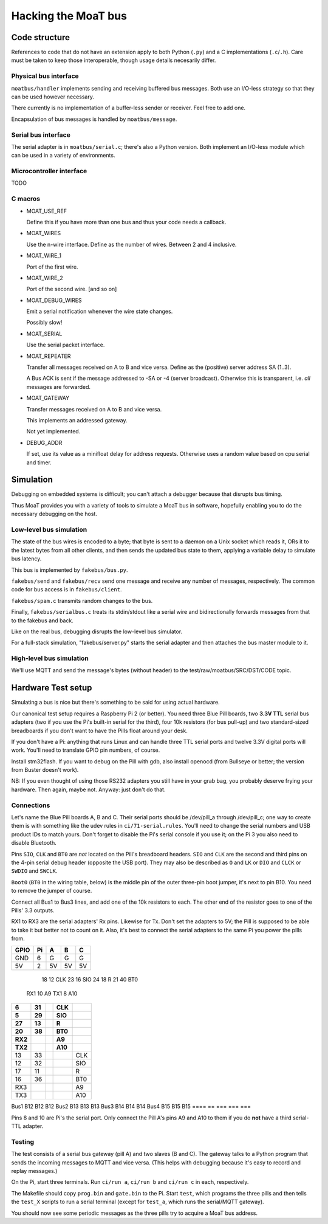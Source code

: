 ====================
Hacking the MoaT bus
====================

++++++++++++++
Code structure
++++++++++++++

References to code that do not have an extension apply to both Python
(``.py``) and a C implementations (``.c``/``.h``). Care must be taken to
keep those interoperable, though usage details necesarily differ.

----------------------
Physical bus interface
----------------------

``moatbus/handler`` implements sending and receiving buffered bus messages.
Both use an I/O-less strategy so that they can be used however necessary.

There currently is no implementation of a buffer-less sender or receiver.
Feel free to add one.

Encapsulation of bus messages is handled by ``moatbus/message``.

--------------------
Serial bus interface
--------------------

The serial adapter is in ``moatbus/serial.c``; there's also a Python
version. Both implement an I/O-less module which can be used in a variety
of environments.

-------------------------
Microcontroller interface
-------------------------

TODO

--------
C macros
--------

* MOAT_USE_REF

  Define this if you have more than one bus and thus your code needs a
  callback.

* MOAT_WIRES

  Use the n-wire interface. Define as the number of wires. Between 2 and 4 inclusive.

* MOAT_WIRE_1

  Port of the first wire.

* MOAT_WIRE_2

  Port of the second wire. [and so on]

* MOAT_DEBUG_WIRES

  Emit a serial notification whenever the wire state changes.

  Possibly slow!

* MOAT_SERIAL

  Use the serial packet interface.

* MOAT_REPEATER

  Transfer all messages received on A to B and vice versa. Define as the
  (positive) server address SA (1..3).

  A Bus ACK is sent if the message addressed to -SA or -4 (server broadcast).
  Otherwise this is transparent, i.e. *all* messages are forwarded.

* MOAT_GATEWAY

  Transfer messages received on A to B and vice versa.

  This implements an addressed gateway.
  
  Not yet implemented.

* DEBUG_ADDR

  If set, use its value as a minifloat delay for address requests.
  Otherwise uses a random value based on cpu serial and timer.

++++++++++
Simulation
++++++++++

Debugging on embedded systems is difficult; you can't attach a debugger
because that disrupts bus timing.

Thus MoaT provides you with a variety of tools to simulate a MoaT bus in
software, hopefully enabling you to do the necessary debugging on the host.

------------------------
Low-level bus simulation
------------------------

The state of the bus wires is encoded to a byte; that byte is sent to a
daemon on a Unix socket which reads it, ORs it to the latest bytes from 
all other clients, and then sends the updated bus state to them, applying a
variable delay to simulate bus latency.

This bus is implemented by ``fakebus/bus.py``.

``fakebus/send`` and ``fakebus/recv`` send one message and receive any
number of messages, respectively. The common code for bus access is in
``fakebus/client``.

``fakebus/spam.c`` transmits random changes to the bus.

Finally, ``fakebus/serialbus.c`` treats its stdin/stdout like a serial wire
and bidirectionally forwards messages from that to the fakebus and back.

Like on the real bus, debugging disrupts the low-level bus simulator.

For a full-stack simulation, "fakebus/server.py" starts the serial adapter
and then attaches the bus master module to it.

-------------------------
High-level bus simulation
-------------------------

We'll use MQTT and send the message's bytes (without header) to the
test/raw/moatbus/SRC/DST/CODE topic.


+++++++++++++++++++
Hardware Test setup
+++++++++++++++++++

Simulating a bus is nice but there's something to be said for using actual
hardware.

Our canonical test setup requires a Raspberry Pi 2 (or better). You need
three Blue Pill boards, two **3.3V TTL** serial bus adapters (two if you
use the Pi's built-in serial for the third), four 10k resistors (for bus
pull-up) and two standard-sized breadboards if you don't want to have the
Pills float around your desk.

If you don't have a Pi: anything that runs Linux and can handle three TTL
serial ports and twelve 3.3V digital ports will work. You'll need to
translate GPIO pin numbers, of course.

Install stm32flash. If you want to debug on the Pill with gdb, also install
openocd (from Bullseye or better; the version from Buster doesn't work).

NB: If you even thought of using those RS232 adapters you still have in
your grab bag, you probably deserve frying your hardware. Then again, maybe
not. Anyway: just don't do that.

-----------
Connections
-----------

Let's name the Blue Pill boards A, B and C. Their serial ports should be
/dev/pill_a through /dev/pill_c; one way to create them is with something
like the udev rules in ``ci/71-serial.rules``. You'll need to change the
serial numbers and USB product IDs to match yours. Don't forget to disable
the Pi's serial console if you use it; on the Pi 3 you also need to disable
Bluetooth.

Pins ``SIO``, ``CLK`` and ``BT0`` are *not* located on the Pill's
breadboard headers. ``SIO`` and ``CLK`` are the second and third pins on
the 4-pin serial debug header (opposite the USB port). They may also be
described as ``O`` and ``LK`` or ``DIO`` and ``CLCK`` or ``SWDIO`` and
``SWCLK``.

``Boot0`` (``BT0`` in the wiring table, below) is the middle pin of the
outer three-pin boot jumper, it's next to pin B10. You need to remove the
jumper of course.

Connect all Bus1 to Bus3 lines, and add one of the 10k resistors to each.
The other end of the resistor goes to one of the Pills' 3.3 outputs.

RX1 to RX3 are the serial adapters' Rx pins. Likewise for Tx. Don't set the
adapters to 5V; the Pill is supposed to be able to take it but better not
to count on it. Also, it's best to connect the serial adapters to the same
Pi you power the pills from.

====  == === === ===
GPIO  Pi   A   B   C
====  == === === ===
GND    6   G   G   G
5V     2  5V  5V  5V
====  == === === ===
  18  12 CLK
  23  16 SIO
  24  18   R
  21  40 BT0
 RX1  10  A9
 TX1   8 A10
====  == === === ===
   6  31     CLK
   5  29     SIO
  27  13       R
  20  38     BT0
 RX2          A9
 TX2         A10
====  == === === ===
  13  33         CLK
  12  32         SIO
  17  11           R
  16  36         BT0
 RX3              A9
 TX3             A10
====  == === === ===
Bus1     B12 B12 B12
Bus2     B13 B13 B13
Bus3     B14 B14 B14
Bus4     B15 B15 B15
====  == === === ===

Pins 8 and 10 are Pi's the serial port. Only connect the Pill A's pins A9
and A10 to them if you do **not** have a third serial-TTL adapter.

-------
Testing
-------

The test consists of a serial bus gateway (pill A) and two slaves (B and C).
The gateway talks to a Python program that sends the incoming messages to 
MQTT and vice versa. (This helps with debugging because it's easy to record
and replay messages.)

On the Pi, start three terminals. Run ``ci/run a``, ``ci/run b`` and ``ci/run c``
in each, respectively.

The Makefile should copy ``prog.bin`` and ``gate.bin`` to the Pi.
Start ``test``, which programs the three pills and then tells the
``test_X`` scripts to run a serial terminal (except for ``test_a``, which
runs the serial/MQTT gateway).

You should now see some periodic messages as the three pills try to acquire
a MoaT bus address.

